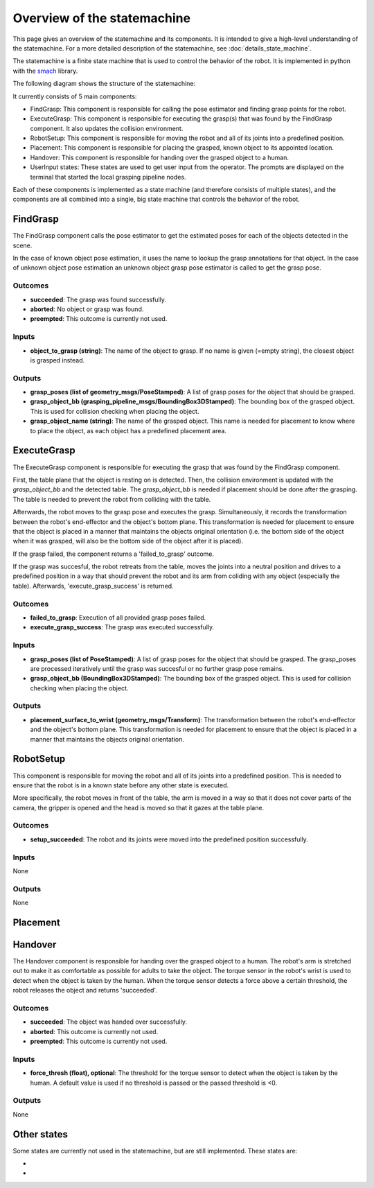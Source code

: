 Overview of the statemachine
============================

This page gives an overview of the statemachine and its components. It is intended to give a high-level understanding of the statemachine.
For a more detailed description of the statemachine, see :doc:`details_state_machine`. 

The statemachine is a finite state machine that is used to control the behavior of the robot. It is implemented in python with the `smach <http://wiki.ros.org/smach>`_ library.

The following diagram shows the structure of the statemachine:

.. image:: images/statemachine_easy.svg
   :width: 100%
   :align: center

It currently consists of 5 main components:

* FindGrasp: This component is responsible for calling the pose estimator and finding grasp points for the robot.
* ExecuteGrasp: This component is responsible for executing the grasp(s) that was found by the FindGrasp component. It also updates the collision environment.
* RobotSetup: This component is responsible for moving the robot and all of its joints into a predefined position.
* Placement: This component is responsible for placing the grasped, known object to its appointed location.
* Handover: This component is responsible for handing over the grasped object to a human.
* UserInput states: These states are used to get user input from the operator. The prompts are displayed on the terminal that started the local grasping pipeline nodes.

Each of these components is implemented as a state machine (and therefore consists of multiple states), and the components are all combined into a single, big state machine that controls the behavior of the robot.

=========
FindGrasp
=========
The FindGrasp component calls the pose estimator to get the estimated poses for each of the objects detected in the scene. 

In the case of known object pose estimation, it uses the name to lookup the grasp annotations for that object. In the case of unknown object pose estimation an unknown object grasp pose estimator is called to get the grasp pose. 


Outcomes
--------
* **succeeded**: The grasp was found successfully.
* **aborted**: No object or grasp was found.
* **preempted**: This outcome is currently not used.

Inputs
------
* **object_to_grasp (string)**: The name of the object to grasp. If no name is given (=empty string), the closest object is grasped instead.

Outputs
-------
* **grasp_poses (list of geometry_msgs/PoseStamped)**: A list of grasp poses for the object that should be grasped.
* **grasp_object_bb (grasping_pipeline_msgs/BoundingBox3DStamped)**: The bounding box of the grasped object. This is used for collision checking when placing the object.
* **grasp_object_name (string)**: The name of the grasped object. This name is needed for placement to know where to place the object, as each object has a predefined placement area.

============
ExecuteGrasp
============
The ExecuteGrasp component is responsible for executing the grasp that was found by the FindGrasp component.

First, the table plane that the object is resting on is detected. Then, the collision environment is updated with the `grasp_object_bb` and the detected table. The `grasp_object_bb` is needed if placement should be done after the grasping. The table is needed to prevent the robot from colliding with the table. 
  
Afterwards, the robot moves to the grasp pose and executes the grasp. Simultaneously, it records the transformation between the robot's end-effector and the object's bottom plane. This transformation is needed for placement to ensure that the object is placed in a manner that maintains the objects original orientation (i.e. the bottom side of the object when it was grasped, will also be the bottom side of the object after it is placed).

If the grasp failed, the component returns a 'failed_to_grasp' outcome.

If the grasp was succesful, the robot retreats from the table, moves the joints into a neutral position and drives to a predefined position in a way that should prevent the robot and its arm from coliding with any object (especially the table). Afterwards, 'execute_grasp_success' is returned.

Outcomes
--------
* **failed_to_grasp**: Execution of all provided grasp poses failed.
* **execute_grasp_success**: The grasp was executed successfully.

Inputs
------
* **grasp_poses (list of PoseStamped)**: A list of grasp poses for the object that should be grasped. The grasp_poses are processed iteratively until the grasp was succesful or no further grasp pose remains.
* **grasp_object_bb (BoundingBox3DStamped)**: The bounding box of the grasped object. This is used for collision checking when placing the object.

Outputs
-------
* **placement_surface_to_wrist (geometry_msgs/Transform)**: The transformation between the robot's end-effector and the object's bottom plane. This transformation is needed for placement to ensure that the object is placed in a manner that maintains the objects original orientation.

==========
RobotSetup
==========

This component is responsible for moving the robot and all of its joints into a predefined position. This is needed to ensure that the robot is in a known state before any other state is executed. 

More specifically, the robot moves in front of the table, the arm is moved in a way so that it does not cover parts of the camera, the gripper is opened and the head is moved so that it gazes at the table plane.

Outcomes
--------
* **setup_succeeded**: The robot and its joints were moved into the predefined position successfully.

Inputs
------
None

Outputs
-------
None


=========
Placement
=========

========
Handover
========

The Handover component is responsible for handing over the grasped object to a human. The robot's arm is stretched out to make it as comfortable as possible for adults to take the object. The torque sensor in the robot's wrist is used to detect when the object is taken by the human. When the torque sensor detects a force above a certain threshold, the robot releases the object and returns 'succeeded'.

Outcomes
--------
* **succeeded**: The object was handed over successfully.
* **aborted**: This outcome is currently not used.
* **preempted**: This outcome is currently not used.

Inputs
------
* **force_thresh (float), optional**: The threshold for the torque sensor to detect when the object is taken by the human. A default value is used if no threshold is passed or the passed threshold is <0.

Outputs
-------
None

============
Other states
============

Some states are currently not used in the statemachine, but are still implemented. These states are:

*
*
